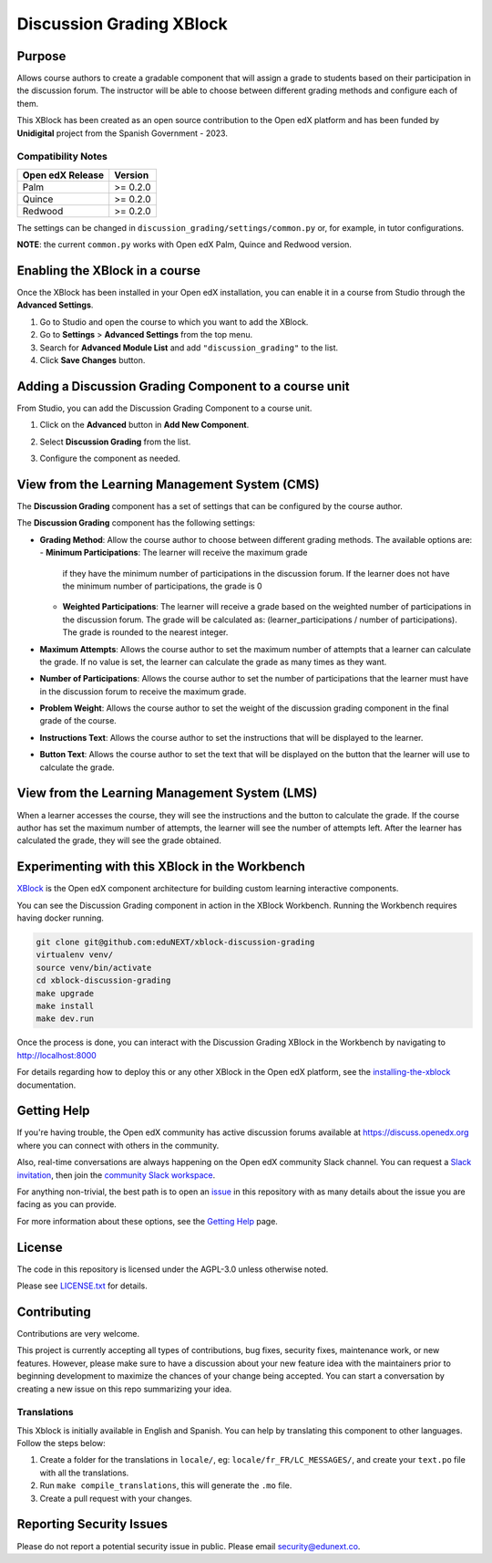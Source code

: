 Discussion Grading XBlock
#########################

|status-badge| |license-badge| |ci-badge|

Purpose
*******

Allows course authors to create a gradable component that will assign a
grade to students based on their participation in the discussion forum.
The instructor will be able to choose between different grading methods
and configure each of them.

This XBlock has been created as an open source contribution to the Open
edX platform and has been funded by **Unidigital** project from the Spanish
Government - 2023.

Compatibility Notes
===================

+------------------+--------------+
| Open edX Release | Version      |
+==================+==============+
| Palm             | >= 0.2.0     |
+------------------+--------------+
| Quince           | >= 0.2.0     |
+------------------+--------------+
| Redwood          | >= 0.2.0     |
+------------------+--------------+

The settings can be changed in ``discussion_grading/settings/common.py`` or,
for example, in tutor configurations.

**NOTE**: the current ``common.py`` works with Open edX Palm, Quince and Redwood
version.


Enabling the XBlock in a course
*******************************

Once the XBlock has been installed in your Open edX installation, you can
enable it in a course from Studio through the **Advanced Settings**.

1. Go to Studio and open the course to which you want to add the XBlock.
2. Go to **Settings** > **Advanced Settings** from the top menu.
3. Search for **Advanced Module List** and add ``"discussion_grading"``
   to the list.
4. Click **Save Changes** button.


Adding a Discussion Grading Component to a course unit
*********************************************************

From Studio, you can add the Discussion Grading Component to a course unit.

1. Click on the **Advanced** button in **Add New Component**.

   .. image:: https://github.com/eduNEXT/xblock-discussion-grading/assets/64033729/f86c859f-707d-48a3-aa8d-b16f10d1f84c
      :alt: Open Advanced Components

2. Select **Discussion Grading** from the list.

   .. image:: https://github.com/eduNEXT/xblock-discussion-grading/assets/64033729/30a09d1c-e6b0-41fd-9c63-026c126c6055
      :alt: Select Discussion Grading Component

3. Configure the component as needed.


View from the Learning Management System (CMS)
**********************************************

The **Discussion Grading** component has a set of settings that can be
configured by the course author.

.. image:: https://github.com/eduNEXT/xblock-discussion-grading/assets/64033729/6baaa669-f975-4155-a1d1-dee25fbeddc7
    :alt: Settings for the Discussion Grading component

The **Discussion Grading** component has the following settings:

- **Grading Method**: Allow the course author to choose between different
  grading methods. The available options are:
  - **Minimum Participations**: The learner will receive the maximum grade
    if they have the minimum number of participations in the discussion
    forum. If the learner does not have the minimum number of
    participations, the grade is 0
  - **Weighted Participations**: The learner will receive a grade based on
    the weighted number of participations in the discussion forum. The grade
    will be calculated as: (learner_participations / number of
    participations). The grade is rounded to the nearest integer.
- **Maximum Attempts**: Allows the course author to set the maximum number of
  attempts that a learner can calculate the grade. If no value is set, the
  learner can calculate the grade as many times as they want.
- **Number of Participations**: Allows the course author to set the number of
  participations that the learner must have in the discussion forum to receive
  the maximum grade.
- **Problem Weight**: Allows the course author to set the weight of the
  discussion grading component in the final grade of the course.
- **Instructions Text**: Allows the course author to set the instructions that
  will be displayed to the learner.
- **Button Text**: Allows the course author to set the text that will be
  displayed on the button that the learner will use to calculate the grade.


View from the Learning Management System (LMS)
**********************************************

When a learner accesses the course, they will see the instructions and the
button to calculate the grade. If the course author has set the maximum
number of attempts, the learner will see the number of attempts left. After
the learner has calculated the grade, they will see the grade obtained.

.. image:: https://github.com/eduNEXT/xblock-discussion-grading/assets/64033729/33b0f331-3554-4b2a-bb81-a2ddf0a02b9a
    :alt: View of the component in the LMS


Experimenting with this XBlock in the Workbench
************************************************

`XBlock`_ is the Open edX component architecture for building custom learning
interactive components.

You can see the Discussion Grading component in action in the XBlock
Workbench. Running the Workbench requires having docker running.

.. code::

    git clone git@github.com:eduNEXT/xblock-discussion-grading
    virtualenv venv/
    source venv/bin/activate
    cd xblock-discussion-grading
    make upgrade
    make install
    make dev.run

Once the process is done, you can interact with the Discussion Grading
XBlock in the Workbench by navigating to http://localhost:8000

For details regarding how to deploy this or any other XBlock in the Open edX
platform, see the `installing-the-xblock`_ documentation.

.. _XBlock: https://openedx.org/r/xblock
.. _installing-the-xblock: https://edx.readthedocs.io/projects/xblock-tutorial/en/latest/edx_platform/devstack.html#installing-the-xblock

Getting Help
*************

If you're having trouble, the Open edX community has active discussion forums
available at https://discuss.openedx.org where you can connect with others in
the community.

Also, real-time conversations are always happening on the Open edX community
Slack channel. You can request a `Slack invitation`_, then join the
`community Slack workspace`_.

For anything non-trivial, the best path is to open an `issue`_ in this
repository with as many details about the issue you are facing as you can
provide.

For more information about these options, see the `Getting Help`_ page.

.. _Slack invitation: https://openedx.org/slack
.. _community Slack workspace: https://openedx.slack.com/
.. _issue: https://github.com/eduNEXT/xblock-discussion-grading/issues
.. _Getting Help: https://openedx.org/getting-help


License
*******

The code in this repository is licensed under the AGPL-3.0 unless otherwise
noted.

Please see `LICENSE.txt <LICENSE.txt>`_ for details.


Contributing
************

Contributions are very welcome.

This project is currently accepting all types of contributions, bug fixes,
security fixes, maintenance work, or new features.  However, please make sure
to have a discussion about your new feature idea with the maintainers prior to
beginning development to maximize the chances of your change being accepted.
You can start a conversation by creating a new issue on this repo summarizing
your idea.


Translations
============

This Xblock is initially available in English and Spanish. You can help by
translating this component to other languages. Follow the steps below:

1. Create a folder for the translations in ``locale/``, eg:
   ``locale/fr_FR/LC_MESSAGES/``, and create your ``text.po``
   file with all the translations.
2. Run ``make compile_translations``, this will generate the ``.mo`` file.
3. Create a pull request with your changes.


Reporting Security Issues
*************************

Please do not report a potential security issue in public. Please email
security@edunext.co.


.. |ci-badge| image:: https://github.com/eduNEXT/xblock-discussion-grading/actions/workflows/ci.yml/badge.svg?branch=main
    :target: https://github.com/eduNEXT/xblock-discussion-grading/actions
    :alt: CI

.. |license-badge| image:: https://img.shields.io/github/license/eduNEXT/xblock-discussion-grading.svg
    :target: https://github.com/eduNEXT/xblock-discussion-grading/blob/main/LICENSE.txt
    :alt: License

.. |status-badge| image:: https://img.shields.io/badge/Status-Maintained-brightgreen

